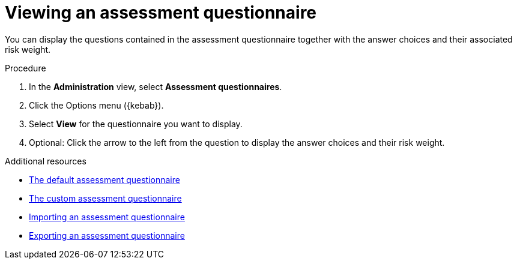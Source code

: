 // Module included in the following assemblies:
//
// * docs/web-console-guide/master.adoc


:_content-type: PROCEDURE
[id="mta-view-questionnaire_{context}"]
= Viewing an assessment questionnaire

You can display the questions contained in the assessment questionnaire together with the answer choices and their associated risk weight.

.Procedure

. In the *Administration* view, select *Assessment questionnaires*.
. Click the Options menu ({kebab}).
. Select *View* for the questionnaire you want to display.
. Optional: Click the arrow to the left from the question to display the answer choices and their risk weight.


[role="_additional-resources"]
.Additional resources
* xref:mta-default-questionnaire_user-interface-guide[The default assessment questionnaire]
* xref:mta-custom-questionnaire_user-interface-guide[The custom assessment questionnaire]
* xref:mta-import-questionnaire_user-interface-guide[Importing an assessment questionnaire]
* xref:mta-export-questionnaire_user-interface-guide[Exporting an assessment questionnaire]